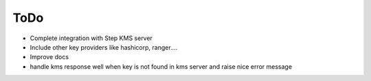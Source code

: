 =====
ToDo
=====

* Complete integration with Step KMS server
* Include other key providers like hashicorp, ranger....
* Improve docs
* handle kms response well when key is not found in kms server and raise nice error message
